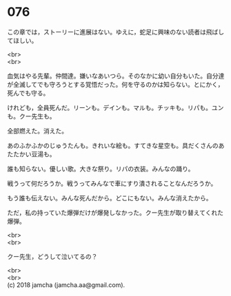 #+OPTIONS: toc:nil
#+OPTIONS: \n:t

* 076

  この章では，ストーリーに進展はない。ゆえに，蛇足に興味のない読者は飛ばしてほしい。

  <br>
  <br>

  血気はやる先輩。仲間達。嫌いなあいつら。そのなかに幼い自分もいた。自分達が全滅してでも守ろうとする覚悟だった。何を守るのかは知らない。とにかく，死んでも守る。

  けれども，全員死んだ。リーンも。デインも。マルも。チッキも。リパも。ユンも。クー先生も。

  全部燃えた。消えた。

  あのふかふかのじゅうたんも。きれいな絵も。すてきな星空も。具だくさんのあたたかい豆湯も。

  誰も知らない。優しい歌。大きな祭り。リパの衣装。みんなの踊り。

  戦うって何だろうか。戦うってみんなで車にすり潰されることなんだろうか。

  もう誰も伝えない。みんな死んだから。どこにもない。みんな消えたから。

  ただ，私の持っていた爆弾だけが爆発しなかった。クー先生が取り替えてくれた爆弾。

  <br>
  <br>

  クー先生，どうして泣いてるの？

  <br>
  <br>
  (c) 2018 jamcha (jamcha.aa@gmail.com).

  [[http://creativecommons.org/licenses/by-nc-sa/4.0/deed][file:http://i.creativecommons.org/l/by-nc-sa/4.0/88x31.png]]
